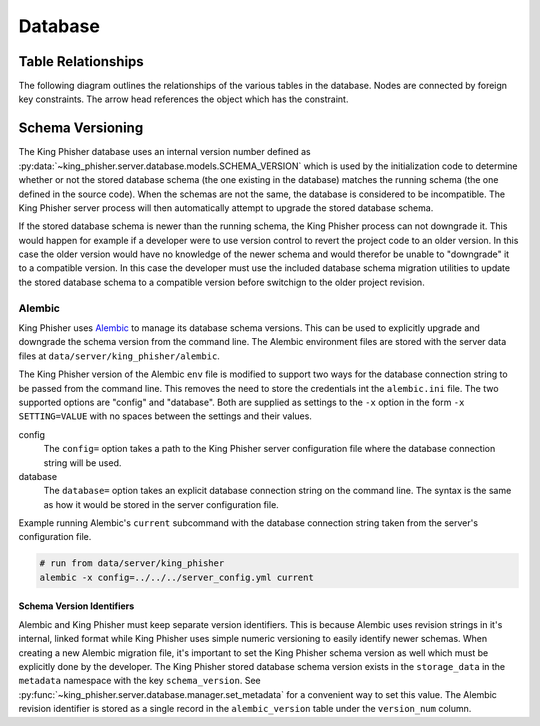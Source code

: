 Database
========

.. _db-table-relationships-label:

Table Relationships
-------------------

The following diagram outlines the relationships of the various tables in the
database. Nodes are connected by foreign key constraints. The arrow head
references the object which has the constraint.

.. graphviz:: database_relationships.dot

.. _schema-versioning:

Schema Versioning
-----------------

The King Phisher database uses an internal version number defined as
:py:data:`~king_phisher.server.database.models.SCHEMA_VERSION` which is used by
the initialization code to determine whether or not the stored database schema
(the one existing in the database) matches the running schema (the one defined
in the source code). When the schemas are not the same, the database is
considered to be incompatible. The King Phisher server process will then
automatically attempt to upgrade the stored database schema.

If the stored database schema is newer than the running schema, the King Phisher
process can not downgrade it. This would happen for example if a developer were
to use version control to revert the project code to an older version. In this
case the older version would have no knowledge of the newer schema and would
therefor be unable to "downgrade" it to a compatible version. In this case the
developer must use the included database schema migration utilities to update
the stored database schema to a compatible version before switchign to the older
project revision.

Alembic
~~~~~~~

King Phisher uses `Alembic`_ to manage its database schema versions. This can be
used to explicitly upgrade and downgrade the schema version from the command
line. The Alembic environment files are stored with the server data files at
``data/server/king_phisher/alembic``.

The King Phisher version of the Alembic ``env`` file is modified to support two
ways for the database connection string to be passed from the command line. This
removes the need to store the credentials int the ``alembic.ini`` file. The two
supported options are "config" and "database". Both are supplied as settings to
the ``-x`` option in the form ``-x SETTING=VALUE`` with no spaces between the
settings and their values.

config
  The ``config=`` option takes a path to the King Phisher server configuration
  file where the database connection string will be used.

database
  The ``database=`` option takes an explicit database connection string on the
  command line. The syntax is the same as how it would be stored in the server
  configuration file.

Example running Alembic's ``current`` subcommand with the database connection
string taken from the server's configuration file.

.. code-block:: shell

   # run from data/server/king_phisher
   alembic -x config=../../../server_config.yml current

Schema Version Identifiers
^^^^^^^^^^^^^^^^^^^^^^^^^^

Alembic and King Phisher must keep separate version identifiers. This is because
Alembic uses revision strings in it's internal, linked format while King Phisher
uses simple numeric versioning to easily identify newer schemas. When creating
a new Alembic migration file, it's important to set the King Phisher schema
version as well which must be explicitly done by the developer. The King Phisher
stored database schema version exists in the ``storage_data`` in the
``metadata`` namespace with the key ``schema_version``. See
:py:func:`~king_phisher.server.database.manager.set_metadata` for a convenient
way to set this value. The Alembic revision identifier is stored as a single
record in the ``alembic_version`` table under the ``version_num`` column.

.. _Alembic: http://alembic.zzzcomputing.com/en/latest/
